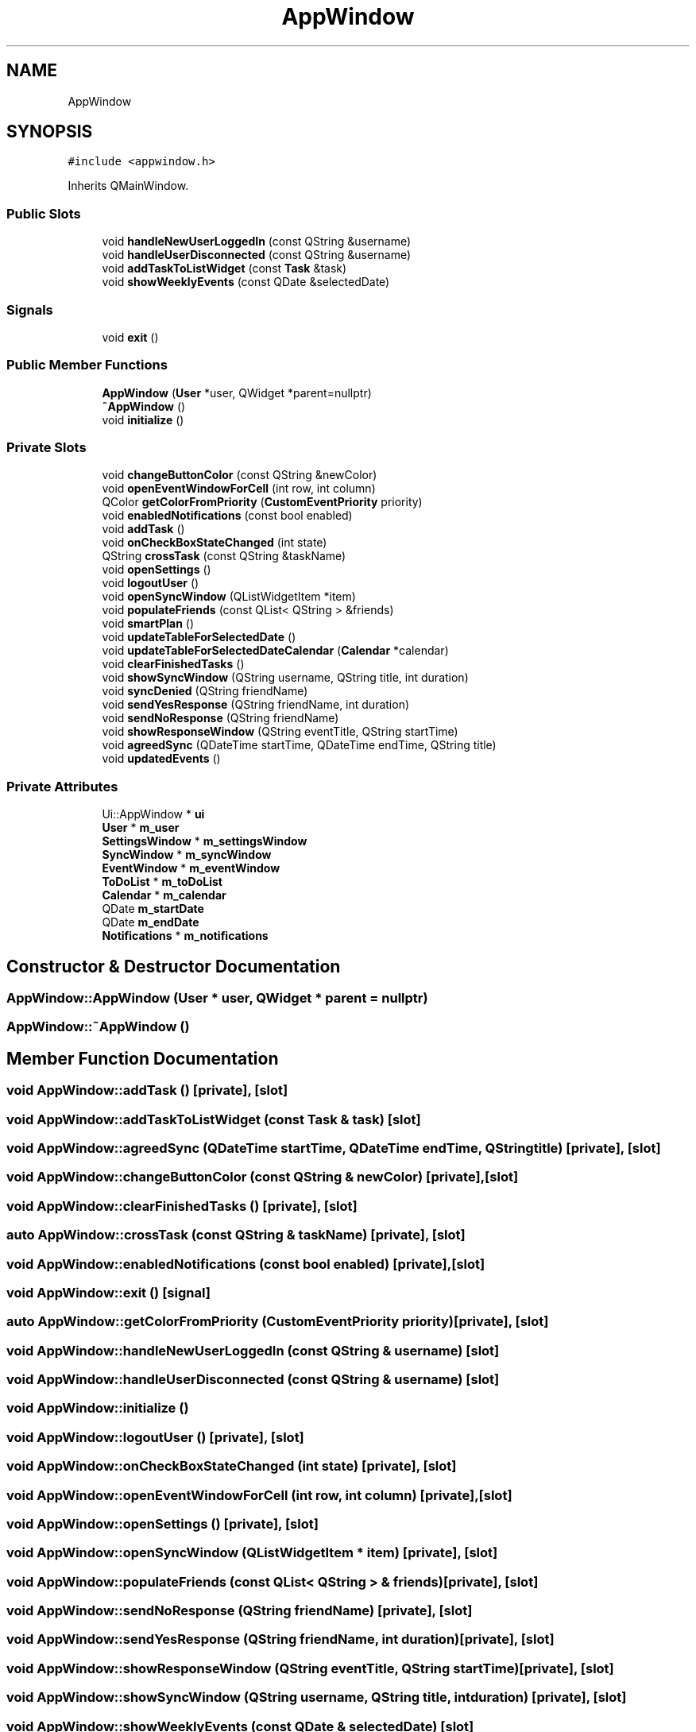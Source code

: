 .TH "AppWindow" 3 "Thu Jan 11 2024" "kOrganizify" \" -*- nroff -*-
.ad l
.nh
.SH NAME
AppWindow
.SH SYNOPSIS
.br
.PP
.PP
\fC#include <appwindow\&.h>\fP
.PP
Inherits QMainWindow\&.
.SS "Public Slots"

.in +1c
.ti -1c
.RI "void \fBhandleNewUserLoggedIn\fP (const QString &username)"
.br
.ti -1c
.RI "void \fBhandleUserDisconnected\fP (const QString &username)"
.br
.ti -1c
.RI "void \fBaddTaskToListWidget\fP (const \fBTask\fP &task)"
.br
.ti -1c
.RI "void \fBshowWeeklyEvents\fP (const QDate &selectedDate)"
.br
.in -1c
.SS "Signals"

.in +1c
.ti -1c
.RI "void \fBexit\fP ()"
.br
.in -1c
.SS "Public Member Functions"

.in +1c
.ti -1c
.RI "\fBAppWindow\fP (\fBUser\fP *user, QWidget *parent=nullptr)"
.br
.ti -1c
.RI "\fB~AppWindow\fP ()"
.br
.ti -1c
.RI "void \fBinitialize\fP ()"
.br
.in -1c
.SS "Private Slots"

.in +1c
.ti -1c
.RI "void \fBchangeButtonColor\fP (const QString &newColor)"
.br
.ti -1c
.RI "void \fBopenEventWindowForCell\fP (int row, int column)"
.br
.ti -1c
.RI "QColor \fBgetColorFromPriority\fP (\fBCustomEventPriority\fP priority)"
.br
.ti -1c
.RI "void \fBenabledNotifications\fP (const bool enabled)"
.br
.ti -1c
.RI "void \fBaddTask\fP ()"
.br
.ti -1c
.RI "void \fBonCheckBoxStateChanged\fP (int state)"
.br
.ti -1c
.RI "QString \fBcrossTask\fP (const QString &taskName)"
.br
.ti -1c
.RI "void \fBopenSettings\fP ()"
.br
.ti -1c
.RI "void \fBlogoutUser\fP ()"
.br
.ti -1c
.RI "void \fBopenSyncWindow\fP (QListWidgetItem *item)"
.br
.ti -1c
.RI "void \fBpopulateFriends\fP (const QList< QString > &friends)"
.br
.ti -1c
.RI "void \fBsmartPlan\fP ()"
.br
.ti -1c
.RI "void \fBupdateTableForSelectedDate\fP ()"
.br
.ti -1c
.RI "void \fBupdateTableForSelectedDateCalendar\fP (\fBCalendar\fP *calendar)"
.br
.ti -1c
.RI "void \fBclearFinishedTasks\fP ()"
.br
.ti -1c
.RI "void \fBshowSyncWindow\fP (QString username, QString title, int duration)"
.br
.ti -1c
.RI "void \fBsyncDenied\fP (QString friendName)"
.br
.ti -1c
.RI "void \fBsendYesResponse\fP (QString friendName, int duration)"
.br
.ti -1c
.RI "void \fBsendNoResponse\fP (QString friendName)"
.br
.ti -1c
.RI "void \fBshowResponseWindow\fP (QString eventTitle, QString startTime)"
.br
.ti -1c
.RI "void \fBagreedSync\fP (QDateTime startTime, QDateTime endTime, QString title)"
.br
.ti -1c
.RI "void \fBupdatedEvents\fP ()"
.br
.in -1c
.SS "Private Attributes"

.in +1c
.ti -1c
.RI "Ui::AppWindow * \fBui\fP"
.br
.ti -1c
.RI "\fBUser\fP * \fBm_user\fP"
.br
.ti -1c
.RI "\fBSettingsWindow\fP * \fBm_settingsWindow\fP"
.br
.ti -1c
.RI "\fBSyncWindow\fP * \fBm_syncWindow\fP"
.br
.ti -1c
.RI "\fBEventWindow\fP * \fBm_eventWindow\fP"
.br
.ti -1c
.RI "\fBToDoList\fP * \fBm_toDoList\fP"
.br
.ti -1c
.RI "\fBCalendar\fP * \fBm_calendar\fP"
.br
.ti -1c
.RI "QDate \fBm_startDate\fP"
.br
.ti -1c
.RI "QDate \fBm_endDate\fP"
.br
.ti -1c
.RI "\fBNotifications\fP * \fBm_notifications\fP"
.br
.in -1c
.SH "Constructor & Destructor Documentation"
.PP 
.SS "AppWindow::AppWindow (\fBUser\fP * user, QWidget * parent = \fCnullptr\fP)"

.SS "AppWindow::~AppWindow ()"

.SH "Member Function Documentation"
.PP 
.SS "void AppWindow::addTask ()\fC [private]\fP, \fC [slot]\fP"

.SS "void AppWindow::addTaskToListWidget (const \fBTask\fP & task)\fC [slot]\fP"

.SS "void AppWindow::agreedSync (QDateTime startTime, QDateTime endTime, QString title)\fC [private]\fP, \fC [slot]\fP"

.SS "void AppWindow::changeButtonColor (const QString & newColor)\fC [private]\fP, \fC [slot]\fP"

.SS "void AppWindow::clearFinishedTasks ()\fC [private]\fP, \fC [slot]\fP"

.SS "auto AppWindow::crossTask (const QString & taskName)\fC [private]\fP, \fC [slot]\fP"

.SS "void AppWindow::enabledNotifications (const bool enabled)\fC [private]\fP, \fC [slot]\fP"

.SS "void AppWindow::exit ()\fC [signal]\fP"

.SS "auto AppWindow::getColorFromPriority (\fBCustomEventPriority\fP priority)\fC [private]\fP, \fC [slot]\fP"

.SS "void AppWindow::handleNewUserLoggedIn (const QString & username)\fC [slot]\fP"

.SS "void AppWindow::handleUserDisconnected (const QString & username)\fC [slot]\fP"

.SS "void AppWindow::initialize ()"

.SS "void AppWindow::logoutUser ()\fC [private]\fP, \fC [slot]\fP"

.SS "void AppWindow::onCheckBoxStateChanged (int state)\fC [private]\fP, \fC [slot]\fP"

.SS "void AppWindow::openEventWindowForCell (int row, int column)\fC [private]\fP, \fC [slot]\fP"

.SS "void AppWindow::openSettings ()\fC [private]\fP, \fC [slot]\fP"

.SS "void AppWindow::openSyncWindow (QListWidgetItem * item)\fC [private]\fP, \fC [slot]\fP"

.SS "void AppWindow::populateFriends (const QList< QString > & friends)\fC [private]\fP, \fC [slot]\fP"

.SS "void AppWindow::sendNoResponse (QString friendName)\fC [private]\fP, \fC [slot]\fP"

.SS "void AppWindow::sendYesResponse (QString friendName, int duration)\fC [private]\fP, \fC [slot]\fP"

.SS "void AppWindow::showResponseWindow (QString eventTitle, QString startTime)\fC [private]\fP, \fC [slot]\fP"

.SS "void AppWindow::showSyncWindow (QString username, QString title, int duration)\fC [private]\fP, \fC [slot]\fP"

.SS "void AppWindow::showWeeklyEvents (const QDate & selectedDate)\fC [slot]\fP"

.SS "void AppWindow::smartPlan ()\fC [private]\fP, \fC [slot]\fP"

.SS "void AppWindow::syncDenied (QString friendName)\fC [private]\fP, \fC [slot]\fP"

.SS "void AppWindow::updatedEvents ()\fC [private]\fP, \fC [slot]\fP"

.SS "void AppWindow::updateTableForSelectedDate ()\fC [private]\fP, \fC [slot]\fP"

.SS "void AppWindow::updateTableForSelectedDateCalendar (\fBCalendar\fP * calendar)\fC [private]\fP, \fC [slot]\fP"

.SH "Member Data Documentation"
.PP 
.SS "\fBCalendar\fP* AppWindow::m_calendar\fC [private]\fP"

.SS "QDate AppWindow::m_endDate\fC [private]\fP"

.SS "\fBEventWindow\fP* AppWindow::m_eventWindow\fC [private]\fP"

.SS "\fBNotifications\fP* AppWindow::m_notifications\fC [private]\fP"

.SS "\fBSettingsWindow\fP* AppWindow::m_settingsWindow\fC [private]\fP"

.SS "QDate AppWindow::m_startDate\fC [private]\fP"

.SS "\fBSyncWindow\fP* AppWindow::m_syncWindow\fC [private]\fP"

.SS "\fBToDoList\fP* AppWindow::m_toDoList\fC [private]\fP"

.SS "\fBUser\fP* AppWindow::m_user\fC [private]\fP"

.SS "Ui::AppWindow* AppWindow::ui\fC [private]\fP"


.SH "Author"
.PP 
Generated automatically by Doxygen for kOrganizify from the source code\&.

